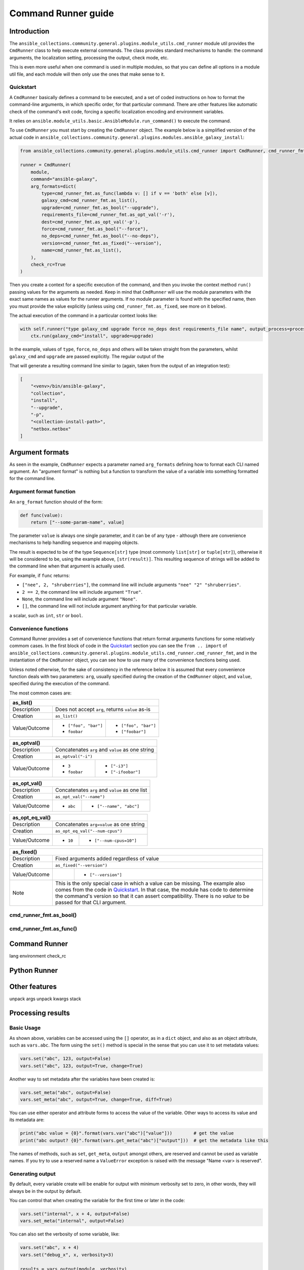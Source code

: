 ..
  Copyright (c) Ansible Project
  GNU General Public License v3.0+ (see LICENSES/GPL-3.0-or-later.txt or https://www.gnu.org/licenses/gpl-3.0.txt)
  SPDX-License-Identifier: GPL-3.0-or-later

.. _ansible_collections.community.general.docsite.guide_cmdrunner:

Command Runner guide
====================

Introduction
^^^^^^^^^^^^

The ``ansible_collections.community.general.plugins.module_utils.cmd_runner`` module util provides the
``CmdRunner`` class to help execute external commands. The class provides standard mechanisms to handle:
the command arguments, the localization setting, processing the output, check mode, etc.

This is even more useful when one command is used in multiple modules, so that you can define all options
in a module util file, and each module will then only use the ones that make sense to it.

Quickstart
""""""""""

A ``CmdRunner`` basically defines a command to be executed, and a set of coded instructions on how to format
the command-line arguments, in which specific order, for that particular command. There are other features like
automatic check of the command's exit code, forcing a specific localization encoding and environment variables.

It relies on ``ansible.module_utils.basic.AnsibleModule.run_command()`` to execute the command.

To use ``CmdRunner`` you must start by creating the ``CmdRunner`` object. The example below is a simplified
version of the actual code in ``ansible_collections.community.general.plugins.modules.ansible_galaxy_install``:

.. code-block:: python

    from ansible_collections.community.general.plugins.module_utils.cmd_runner import CmdRunner, cmd_runner_fmt

    runner = CmdRunner(
        module,
        command="ansible-galaxy",
        arg_formats=dict(
            type=cmd_runner_fmt.as_func(lambda v: [] if v == 'both' else [v]),
            galaxy_cmd=cmd_runner_fmt.as_list(),
            upgrade=cmd_runner_fmt.as_bool("--upgrade"),
            requirements_file=cmd_runner_fmt.as_opt_val('-r'),
            dest=cmd_runner_fmt.as_opt_val('-p'),
            force=cmd_runner_fmt.as_bool("--force"),
            no_deps=cmd_runner_fmt.as_bool("--no-deps"),
            version=cmd_runner_fmt.as_fixed("--version"),
            name=cmd_runner_fmt.as_list(),
        ),
        check_rc=True
    )

Then you create a context for a specific execution of the command, and then you invoke the context method ``run()`` passing
values for the arguments as needed. Keep in mind that ``CmdRunner`` will use the module parameters with the exact same names
as values for the runner arguments. If no module parameter is found with the specified name, then you must provide the value
explicitly (unless using ``cmd_runner_fmt.as_fixed``, see more on it below).

The actual execution of the command in a particular context looks like:

.. code-block:: python

        with self.runner("type galaxy_cmd upgrade force no_deps dest requirements_file name", output_process=process) as ctx:
            ctx.run(galaxy_cmd="install", upgrade=upgrade)

In the example, values of ``type``, ``force``, ``no_deps`` and others will be taken straight from the parameters, whilst ``galaxy_cmd`` and ``upgrade``
are passed explicitly. The regular output of the

That will generate a resulting command line similar to (again, taken from the output of an integration test):

.. code-block:: javascript

        [
            "<venv>/bin/ansible-galaxy",
            "collection",
            "install",
            "--upgrade",
            "-p",
            "<collection-install-path>",
            "netbox.netbox"
        ]

Argument formats
^^^^^^^^^^^^^^^^

As seen in the example, ``CmdRunner`` expects a parameter named ``arg_formats`` defining how to format each CLI named argument.
An "argument format" is nothing but a function to transform the value of a variable into something formatted for the command line.


Argument format function
""""""""""""""""""""""""

An ``arg_format`` function should of the form:

.. code-block:: python

    def func(value):
        return ["--some-param-name", value]

The parameter ``value`` is always one single parameter, and it can be of any type - although there are convenience mechanisms
to help handling sequence and mapping objects.

The result is expected to be of the type ``Sequence[str]`` type (most commonly ``list[str]`` or ``tuple[str]``), otherwise
it will be considered to be, using the example above, ``[str(result)]``. This resulting sequence of strings will be added
to the command line when that argument is actually used.

For example, if ``func`` returns:

- ``["nee", 2, "shruberries"]``, the command line will include arguments ``"nee" "2" "shruberries"``.
- ``2 == 2``, the command line will include argument ``"True"``.
- ``None``, the command line will include argument ``"None"``.
- ``[]``, the command line will not include argument anything for that particular variable.

a scalar, such as ``int``, ``str`` or ``bool``.

Convenience functions
"""""""""""""""""""""

Command Runner provides a set of convenience functions that return format arguments functions for some relatively commom
cases. In the first block of code in the `Quickstart`_ section you can see the ``from .. import`` of
``ansible_collections.community.general.plugins.module_utils.cmd_runner.cmd_runner_fmt``, and in the instantiation of the
``CmdRunner`` object, you can see how to use many of the convenience functions being used.

Unless noted otherwise, for the sake of consistency in the reference below it is assumed that every convenience function deals
with two parameters: ``arg``, usually specified during the creation of the ``CmdRunner`` object, and ``value``, specified
during the execution of the command.

The most common cases are:

+---------------+--------------------------------------------------------------+
| as_list()                                                                    |
+===============+==============================================================+
| Description   | Does not accept ``arg``, returns ``value`` as-is             |
+---------------+--------------------------------------------------------------+
| Creation      | ``as_list()``                                                |
+---------------+-----------------------+--------------------------------------+
| Value/Outcome | * ``["foo", "bar"]``  | * ``["foo", "bar"]``                 |
|               | * ``foobar``          | * ``["foobar"]``                     |
+---------------+-----------------------+--------------------------------------+

+---------------+-----------------------+--------------------------------------+
| as_optval()                                                                  |
+===============+==============================================================+
| Description   | Concatenates ``arg`` and ``value`` as one string             |
+---------------+--------------------------------------------------------------+
| Creation      | ``as_optval("-i")``                                          |
+---------------+-----------------------+--------------------------------------+
| Value/Outcome | * ``3``               | * ``["-i3"]``                        |
|               | * ``foobar``          | * ``["-ifoobar"]``                   |
+---------------+-----------------------+--------------------------------------+

+---------------+-----------------------+--------------------------------------+
| as_opt_val()                                                                 |
+===============+==============================================================+
| Description   | Concatenates ``arg`` and ``value`` as one list               |
+---------------+--------------------------------------------------------------+
| Creation      | ``as_opt_val("--name")``                                     |
+---------------+-----------------------+--------------------------------------+
| Value/Outcome | * ``abc``             | * ``["--name", "abc"]``              |
+---------------+-----------------------+--------------------------------------+

+---------------+-----------------------+--------------------------------------+
| as_opt_eq_val()                                                              |
+===============+==============================================================+
| Description   | Concatenates ``arg=value`` as one string                     |
+---------------+--------------------------------------------------------------+
| Creation      | ``as_opt_eq_val("--num-cpus")``                              |
+---------------+-----------------------+--------------------------------------+
| Value/Outcome | * ``10``              | * ``["--num-cpus=10"]``              |
+---------------+-----------------------+--------------------------------------+

+---------------+-----------------------+---------------------------------------+
| as_fixed()                                                                    |
+===============+===============================================================+
| Description   | Fixed arguments added regardless of value                     |
+---------------+---------------------------------------------------------------+
| Creation      | ``as_fixed("--version")``                                     |
+---------------+-----------------------+---------------------------------------+
| Value/Outcome |                       | * ``["--version"]``                   |
+---------------+-----------------------+---------------------------------------+
| Note          | This is the only special case in which a value can be missing.|
|               | The example also comes from the code in `Quickstart`_.        |
|               | In that case, the module has code to determine the command's  |
|               | version so that it can assert compatibility. There is no      |
|               | *value* to be passed for that CLI argument.                   |
+---------------+---------------------------------------------------------------+


.. Here is a reference table of all of them:

.. +---------------------+-----------------------+-----------
.. | function            | Description           | Example
.. +=====================+=======================+===========
.. | ``as_bool``         | If value is True-ish, return th evalue
.. +---------------------+------------
.. | ``as_bool_not``     |
.. +---------------------+
.. | ``as_optval``       |
.. +---------------------+
.. | ``as_opt_val``      |
.. +---------------------+
.. | ``as_opt_eq_val`` |
.. +-------------------+
.. | ``as_list``       |
.. +-------------------+
.. | ``as_fixed``      |
.. +-------------------+
.. | ``as_map``          |
.. +---------------------+
.. | ``as_func``         |
.. +---------------------+


cmd_runner_fmt.as_bool()
""""""""""""""""""""""""


cmd_runner_fmt.as_func()
""""""""""""""""""""""""




Command Runner
^^^^^^^^^^^^^^

lang
environment
check_rc

Python Runner
^^^^^^^^^^^^^

Other features
^^^^^^^^^^^^^^

unpack args
unpack kwargs
stack

Processing results
^^^^^^^^^^^^^^^^^^




Basic Usage
"""""""""""



As shown above, variables can be accessed using the ``[]`` operator, as in a ``dict`` object,
and also as an object attribute, such as ``vars.abc``. The form using the ``set()``
method is special in the sense that you can use it to set metadata values:

.. code-block:: python

    vars.set("abc", 123, output=False)
    vars.set("abc", 123, output=True, change=True)

Another way to set metadata after the variables have been created is:

.. code-block:: python

    vars.set_meta("abc", output=False)
    vars.set_meta("abc", output=True, change=True, diff=True)

You can use either operator and attribute forms to access the value of the variable. Other ways to
access its value and its metadata are:

.. code-block:: python

    print("abc value = {0}".format(vars.var("abc")["value"]))        # get the value
    print("abc output? {0}".format(vars.get_meta("abc")["output"]))  # get the metadata like this

The names of methods, such as ``set``, ``get_meta``, ``output`` amongst others, are reserved and
cannot be used as variable names. If you try to use a reserved name a ``ValueError`` exception
is raised with the message "Name <var> is reserved".

Generating output
"""""""""""""""""

By default, every variable create will be enable for output with minimum verbosity set to zero, in
other words, they will always be in the output by default.

You can control that when creating the variable for the first time or later in the code:

.. code-block:: python

    vars.set("internal", x + 4, output=False)
    vars.set_meta("internal", output=False)

You can also set the verbosity of some variable, like:

.. code-block:: python

    vars.set("abc", x + 4)
    vars.set("debug_x", x, verbosity=3)

    results = vars.output(module._verbosity)
    module.exit_json(**results)

If the module was invoked with verbosity lower than 3, then the output will only contain
the variable ``abc``. If running at higher verbosity, as in ``ansible-playbook -vvv``,
then the output will also contain ``debug_x``.

Generating facts is very similar to regular output, but variables are not marked as facts by default.

.. code-block:: python

    vars.set("modulefact", x + 4, fact=True)
    vars.set("debugfact", x, fact=True, verbosity=3)

    results = vars.output(module._verbosity)
    results["ansible_facts"] = {"module_name": vars.facts(module._verbosity)}
    module.exit_json(**results)

Handling change
"""""""""""""""

You can use ``VarDict`` to determine whether variables have had their values changed.

.. code-block:: python

    vars.set("abc", 42, change=True)
    vars.abc = 90

    results = vars.output()
    results["changed"] = vars.has_changed
    module.exit_json(**results)

If tracking changes in variables, you may want to present the difference between the initial and the final
values of it. For that, you want to use:

.. code-block:: python

    vars.set("abc", 42, change=True, diff=True)
    vars.abc = 90

    results = vars.output()
    results["changed"] = vars.has_changed
    results["diff"] = vars.diff()
    module.exit_json(**results)

.. versionadded:: 6.1.0
